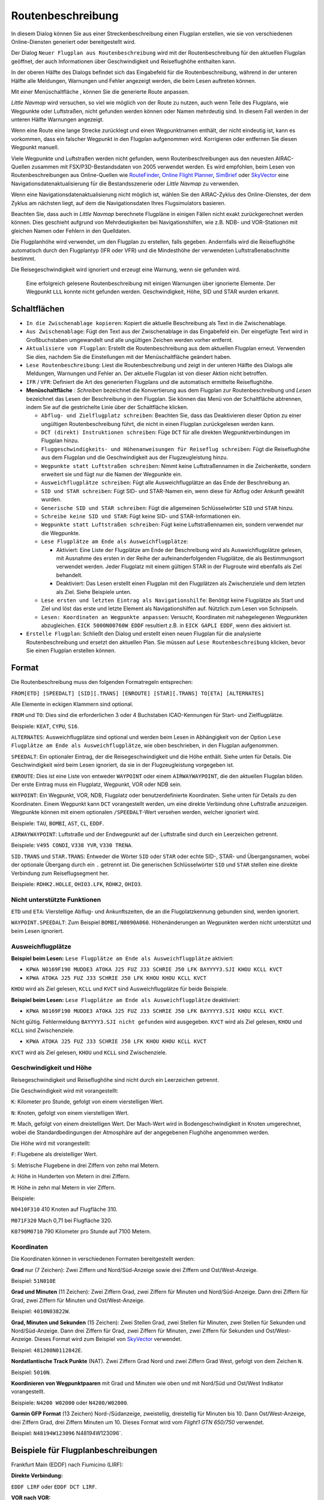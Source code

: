Routenbeschreibung
---------------------------

In diesem Dialog können Sie aus einer Streckenbeschreibung einen Flugplan erstellen,
wie sie von verschiedenen Online-Diensten generiert oder bereitgestellt wird.

Der Dialog ``Neuer Flugplan aus Routenbeschreibung`` wird mit der
Routenbeschreibung für den aktuellen Flugplan geöffnet, der auch
Informationen über Geschwindigkeit und Reiseflughöhe enthalten kann.

In der oberen Hälfte des Dialogs befindet sich das Eingabefeld für die
Routenbeschreibung, während in der unteren Hälfte alle Meldungen,
Warnungen und Fehler angezeigt werden, die beim Lesen auftreten können.

Mit einer Menüschaltfläche |Menu Button|, können Sie die
generierte Route anpassen.

*Little Navmap* wird versuchen, so viel wie möglich von der
Route zu nutzen, auch wenn Teile des Flugplans, wie Wegpunkte oder
Luftstraßen, nicht gefunden werden können oder Namen mehrdeutig sind. In
diesem Fall werden in der unteren Hälfte Warnungen angezeigt.

Wenn eine Route eine lange Strecke zurücklegt und einen Wegpunktnamen
enthält, der nicht eindeutig ist, kann es vorkommen, dass ein falscher
Wegpunkt in den Flugplan aufgenommen wird. Korrigieren oder entfernen
Sie diesen Wegpunkt manuell.

Viele Wegpunkte und Luftstraßen werden nicht gefunden, wenn
Routenbeschreibungen aus den neuesten AIRAC-Quellen zusammen mit
FSX/P3D-Bestandsdaten von 2005 verwendet werden. Es wird empfohlen, beim
Lesen von Routenbeschreibungen aus Online-Quellen wie
`RouteFinder <http://rfinder.asalink.net/>`__, `Online Flight
Planner <http://onlineflightplanner.org/>`__,
`SimBrief <https://www.simbrief.com>`__ oder
`SkyVector <https://skyvector.com>`__ eine Navigationsdatenaktualisierung für
die Bestandsszenerie oder *Little Navmap* zu verwenden.

Wenn eine Navigationsdatenaktualisierung nicht möglich ist, wählen Sie den AIRAC-Zyklus
des Online-Dienstes, der dem Zyklus am nächsten liegt, auf dem die
Navigationsdaten Ihres Flugsimulators basieren.

Beachten Sie, dass auch in *Little Navmap* berechnete Flugpläne in
einigen Fällen nicht exakt zurückgerechnet werden können. Dies geschieht
aufgrund von Mehrdeutigkeiten bei Navigationshilfen, wie z.B. NDB- und VOR-Stationen
mit gleichen Namen oder Fehlern in den Quelldaten.

Die Flugplanhöhe wird verwendet, um den Flugplan zu erstellen, falls gegeben.
Andernfalls wird die Reiseflughöhe
automatisch durch den Flugplantyp (IFR oder VFR) und die Mindesthöhe der
verwendeten Luftstraßenabschnitte bestimmt.

Die Reisegeschwindigkeit wird ignoriert und erzeugt eine Warnung, wenn sie gefunden wird.

.. figure:: ../images/routedescr.jpg

          Eine erfolgreich gelesene Routenbeschreibung mit
          einigen Warnungen über ignorierte Elemente. Der Wegpunkt ``LLL`` konnte
          nicht gefunden werden. Geschwindigkeit, Höhe, SID und STAR wurden
          erkannt.

.. _buttons:

Schaltflächen
~~~~~~~~~~~~~

-  ``In die Zwischenablage kopieren``: Kopiert die aktuelle Beschreibung
   als Text in die Zwischenablage.
-  ``Aus Zwischenablage``: Fügt den Text aus der Zwischenablage in das
   Eingabefeld ein. Der eingefügte Text wird in Großbuchstaben
   umgewandelt und alle ungültigen Zeichen werden vorher entfernt.
-  ``Aktualisiere vom Flugplan``: Erstellt die Routenbeschreibung aus dem
   aktuellen Flugplan erneut. Verwenden Sie dies, nachdem Sie die
   Einstellungen mit der Menüschaltfläche  geändert haben.
-  ``Lese Routenbeschreibung``: Liest die Routenbeschreibung und zeigt
   in der unteren Hälfte des Dialogs alle Meldungen, Warnungen und
   Fehler an. Der aktuelle Flugplan ist von dieser Aktion nicht
   betroffen.
-  ``IFR`` / ``VFR``: Definiert die Art des generierten Flugplans und
   die automatisch ermittelte Reiseflughöhe.
-  **Menüschaltfläche** |Menu Button|: *Schreiben* bezeichnet die Konvertierung aus dem Flugplan
   zur Routenbeschreibung und *Lesen* bezeichnet das Lesen der Beschreibung in den Flugplan.
   Sie können das Menü von der Schaltfläche abtrennen, indem Sie auf die gestrichelte Linie über der Schaltfläche klicken.

   -  ``Abflug- und Zielflugplatz schreiben``: Beachten Sie, dass das
      Deaktivieren dieser Option zu einer ungültigen Routenbeschreibung führt, die nicht in
      einen Flugplan zurückgelesen werden kann.
   -  ``DCT (direkt) Instruktionen schreiben``: Füge ``DCT`` für alle
      direkten Wegpunktverbindungen im Flugplan hinzu.
   -  ``Fluggeschwindigkeits- und Höhenanweisungen für Reiseflug schreiben``: Fügt
      die Reiseflughöhe aus dem Flugplan und die Geschwindigkeit aus der Flugzeugleistung hinzu.
   -  ``Wegpunkte statt Luftstraßen schreiben``: Nimmt keine Luftstraßennamen in die Zeichenkette,
      sondern erweitert sie und fügt nur die Namen der Wegpunkte ein.
   -  ``Ausweichflugplätze schreiben``: Fügt alle Ausweichflugplätze an das
      Ende der Beschreibung an.
   -  ``SID und STAR schreiben``: Fügt SID- und STAR-Namen ein, wenn diese für
      Abflug oder Ankunft gewählt wurden.
   -  ``Generische SID und STAR schreiben``: Fügt die allgemeinen
      Schlüsselwörter ``SID`` und ``STAR`` hinzu.
   -  ``Schreibe keine SID und STAR``: Fügt keine SID- und STAR-Informationen ein.
   -  ``Wegpunkte statt Luftstraßen schreiben``: Fügt keine Luftstraßennamen
      ein, sondern verwendet nur die Wegpunkte.
   -  ``Lese Flugplätze am Ende als Ausweichflugplätze``:

      -  Aktiviert: Eine Liste der Flugplätze am Ende der Beschreibung wird
         als Ausweichflugplätze gelesen, mit Ausnahme des ersten in der
         Reihe der aufeinanderfolgenden Flugplätze, die als Bestimmungsort
         verwendet werden. Jeder Flugplatz mit einem gültigen STAR in der
         Flugroute wird ebenfalls als Ziel behandelt.
      -  Deaktiviert: Das Lesen erstellt einen Flugplan mit den
         Flugplätzen als Zwischenziele und dem letzten als Ziel. Siehe
         Beispiele unten.

   -  ``Lese ersten und letzten Eintrag als Navigationshilfe``: Benötigt keine Flugplätze als Start und Ziel und löst das erste und letzte Element als Navigationshilfen auf. Nützlich zum Lesen von Schnipseln.
   -  ``Lesen: Koordinaten an Wegpunkte anpassen``: Versucht, Koordinaten mit nahegelegenen Wegpunkten abzugleichen.
      ``EICK 5000N00760W EDDF`` resultiert z.B. in ``EICK GAPLI EDDF``, wenn dies aktiviert ist.

-  ``Erstelle Flugplan``: Schließt den Dialog und erstellt einen neuen
   Flugplan für die analysierte Routenbeschreibung und ersetzt den
   aktuellen Plan. Sie müssen auf ``Lese Routenbeschreibung`` klicken,
   bevor Sie einen Flugplan erstellen können.

Format
~~~~~~

Die Routenbeschreibung muss den folgenden Formatregeln entsprechen:

``FROM[ETD] [SPEEDALT] [SID][.TRANS] [ENROUTE] [STAR][.TRANS] TO[ETA] [ALTERNATES]``

Alle Elemente in eckigen Klammern sind optional.

``FROM`` und ``TO``: Dies sind die erforderlichen 3 oder 4 Buchstaben
ICAO-Kennungen für Start- und Zielflugplätze.

Beispiele: ``KEAT``, ``CYPU``, ``S16``.

``ALTERNATES``: Ausweichflugplätze sind optional und werden beim Lesen in Abhängigkeit von der
Option ``Lese Flugplätze am Ende als Ausweichflugplätze``, wie oben
beschrieben, in den Flugplan aufgenommen.

``SPEEDALT``: Ein optionaler Eintrag, der die Reisegeschwindigkeit und
die Höhe enthält. Siehe unten für Details. Die Geschwindigkeit wird beim
Lesen ignoriert, da sie in der Flugzeugleistung vorgegeben ist.

``ENROUTE``: Dies ist eine Liste von entweder ``WAYPOINT`` oder einem
``AIRWAYWAYPOINT``, die den aktuellen Flugplan bilden. Der erste Eintrag
muss ein Flugplatz, Wegpunkt, VOR oder NDB sein.

``WAYPOINT``: Ein Wegpunkt, VOR, NDB, Flugplatz oder
benutzerdefinierte Koordinaten. Siehe unten für Details zu den
Koordinaten. Einem Wegpunkt kann ``DCT`` vorangestellt werden, um eine
direkte Verbindung ohne Luftstraße anzuzeigen. Wegpunkte können mit
einem optionalen ``/SPEEDALT``-Wert versehen werden, welcher
ignoriert wird.

Beispiele: ``TAU``, ``BOMBI``, ``AST``, ``CL``, ``EDDF``.

``AIRWAYWAYPOINT``: Luftstraße und der Endwegpunkt auf der Luftstraße
sind durch ein Leerzeichen getrennt.

Beispiele: ``V495 CONDI``, ``V338 YVR``, ``V330 TRENA``.

``SID.TRANS`` und ``STAR.TRANS``: Entweder die Wörter ``SID`` oder
``STAR`` oder echte SID-, STAR- und Übergangsnamen, wobei der optionale
Übergang durch ein ``.`` getrennt ist. Die generischen Schlüsselwörter
``SID`` und ``STAR`` stellen eine direkte Verbindung zum Reiseflugsegment
her.

Beispiele: ``RDHK2.HOLLE``, ``OHIO3.LFK``, ``RDHK2``, ``OHIO3``.

Nicht unterstützte Funktionen
^^^^^^^^^^^^^^^^^^^^^^^^^^^^^

``ETD`` und ``ETA``: Vierstellige Abflug- und Ankunftszeiten, die an die
Flugplatzkennung gebunden sind, werden ignoriert.

``WAYPOINT.SPEEDALT``: Zum Beispiel ``BOMBI/N0090A060``. Höhenänderungen
an Wegpunkten werden nicht unterstützt und beim Lesen ignoriert.

.. _alternates:

Ausweichflugplätze
^^^^^^^^^^^^^^^^^^^^^^

**Beispiel beim Lesen:** ``Lese Flugplätze am Ende als Ausweichflugplätze`` aktiviert:

-  ``KPWA N0169F190 MUDDE3 ATOKA J25 FUZ J33 SCHRIE J50 LFK BAYYYY3.SJI KHOU KCLL KVCT``
-  ``KPWA ATOKA J25 FUZ J33 SCHRIE J50 LFK KHOU KHOU KCLL KVCT``

``KHOU`` wird als Ziel gelesen, ``KCLL`` und ``KVCT`` sind Ausweichflugplätze
für beide Beispiele.

**Beispiel beim Lesen:** ``Lese Flugplätze am Ende als Ausweichflugplätze`` deaktiviert:

-  ``KPWA N0169F190 MUDDE3 ATOKA J25 FUZ J33 SCHRIE J50 LFK BAYYYY3.SJI KHOU KCLL KVCT``.

Nicht gültig. Fehlermeldung ``BAYYYY3.SJI nicht gefunden`` wird ausgegeben.
``KVCT`` wird als Ziel gelesen, ``KHOU`` und ``KCLL`` sind Zwischenziele.

-  ``KPWA ATOKA J25 FUZ J33 SCHRIE J50 LFK KHOU KHOU KCLL KVCT``

``KVCT`` wird als Ziel gelesen, ``KHOU`` und ``KCLL`` sind Zwischenziele.

.. _speed-and-altitude:

Geschwindigkeit und Höhe
^^^^^^^^^^^^^^^^^^^^^^^^

Reisegeschwindigkeit und Reiseflughöhe sind nicht durch ein Leerzeichen
getrennt.

Die Geschwindigkeit wird mit vorangestellt:

``K``: Kilometer pro Stunde, gefolgt von einem vierstelligen Wert.

``N``: Knoten, gefolgt von einem vierstelligen Wert.

``M``: Mach, gefolgt von einem dreistelligen Wert. Der Mach-Wert wird in
Bodengeschwindigkeit in Knoten umgerechnet, wobei die Standardbedingungen
der Atmosphäre auf der angegebenen Flughöhe angenommen werden.

Die Höhe wird mit vorangestellt:

``F``: Flugebene als dreistelliger Wert.

``S``: Metrische Flugebene in drei Ziffern von zehn mal Metern.

``A``: Höhe in Hunderten von Metern in drei Ziffern.

``M``: Höhe in zehn mal Metern in vier Ziffern.

Beispiele:

``N0410F310`` 410 Knoten auf Flugfläche 310.

``M071F320`` Mach 0,71 bei Flugfläche 320.

``K0790M0710`` 790 Kilometer pro Stunde auf 7100 Metern.

Koordinaten
^^^^^^^^^^^

Die Koordinaten können in verschiedenen Formaten bereitgestellt werden:

**Grad** nur (7 Zeichen): Zwei Ziffern und Nord/Süd-Anzeige sowie drei
Ziffern und Ost/West-Anzeige.

Beispiel: ``51N010E``

**Grad und Minuten** (11 Zeichen): Zwei Ziffern Grad, zwei Ziffern für
Minuten und Nord/Süd-Anzeige. Dann drei Ziffern für Grad, zwei Ziffern
für Minuten und Ost/West-Anzeige.

Beispiel: ``4010N03822W``.

**Grad, Minuten und Sekunden** (15 Zeichen): Zwei Stellen Grad, zwei
Stellen für Minuten, zwei Stellen für Sekunden und Nord/Süd-Anzeige.
Dann drei Ziffern für Grad, zwei Ziffern für Minuten, zwei Ziffern für
Sekunden und Ost/West-Anzeige. Dieses Format wird zum Beispiel von
`SkyVector <https://skyvector.com>`__ verwendet.

Beispiel: ``481200N0112842E``.

**Nordatlantische Track Punkte** (NAT). Zwei Ziffern Grad Nord und zwei
Ziffern Grad West, gefolgt von dem Zeichen ``N``.

Beispiel: ``5010N``.

**Koordinieren von Wegpunktpaaren** mit Grad und Minuten wie oben und
mit Nord/Süd und Ost/West Indikator vorangestellt.

Beispiele: ``N4200 W02000`` oder ``N4200/W02000``.

**Garmin GFP Format** (13 Zeichen) Nord-/Südanzeige, zweistellig,
dreistellig für Minuten bis 10. Dann Ost/West-Anzeige, drei Ziffern
Grad, drei Ziffern Minuten um 10. Dieses Format wird vom *Flight1 GTN
650/750* verwendet.

Beispiel: ``N48194W123096`` N48194W123096`.

.. _examples:

Beispiele für Flugplanbeschreibungen
~~~~~~~~~~~~~~~~~~~~~~~~~~~~~~~~~~~~

Frankfurt Main (EDDF) nach Fiumicino (LIRF):

**Direkte Verbindung:**

``EDDF LIRF`` oder ``EDDF DCT LIRF``.

**VOR nach VOR:**

``EDDF FRD KPT BOA CMP LIRF``.

**Wie oben mit Abflugzeit (** ``ETD`` **) und Ankunftszeit
(** ``ETA`` **), die beide ignoriert werden:**

``EDDF1200 FRD KPT BOA CMP LIRF1300``.

**Wie oben auf Flugfläche 310 mit 410 Knoten:**

``EDDF N0410F310 DCT FRD DCT KPT DCT BOA DCT CMP DCT LIRF``

**Verwendung von Jet-Luftstraßen:**

``EDDF ASKIK T844 KOVAN UL608 TEDGO UL607 UTABA UM738 NATAG Y740 LORLO M738 AMTEL M727 TAQ LIRF``

**Wie oben auf Flugfläche 310 bei Mach 0,71 mit einer zusätzlichen
Geschwindigkeit und Höhe bei** ``NATAG`` **, die ignoriert wird:**

``EDDF M071F310 SID ASKIK T844 KOVAN UL608 TEDGO UL607 UTABA UM738 NATAG/M069F350 Y740 LORLO M738 AMTEL M727 TAQ STAR LIRF``

**Benutzerdefinierte Wegpunkte mit Grad/Minuten-Notation und einem
alternativen Flugplatz.** ``LIRE``:

``EDDF N0174F255 4732N00950E 4627N01019E 4450N01103E LIRF LIRE``

**Flugplan unter Verwendung von SID- und STAR-Prozeduren mit
Übergängen:**

``KPWA RDHK2.HOLLE ATOKA J25 FUZ J33 CRIED J50 LFK OHIO3.LFK KHOU``

**Flugplan mit den generischen Schlüsselwörtern SID und STAR:**

``KPWA SID ATOKA J25 FUZ J33 CRIED J50 LFK STAR KHOU``

**Flugplan mit SID- und STAR-Prozeduren mit Übergängen und zwei
alternativen Flugplätzen:**

``KPWA N0169F190 MUDDE3 ATOKA J25 FUZ J33 SCHRIE J50 LFK BAYYYY3.SJI KHOU KCLL KVCT``

.. |Menu Button| image:: ../images/icon_menubutton.png

